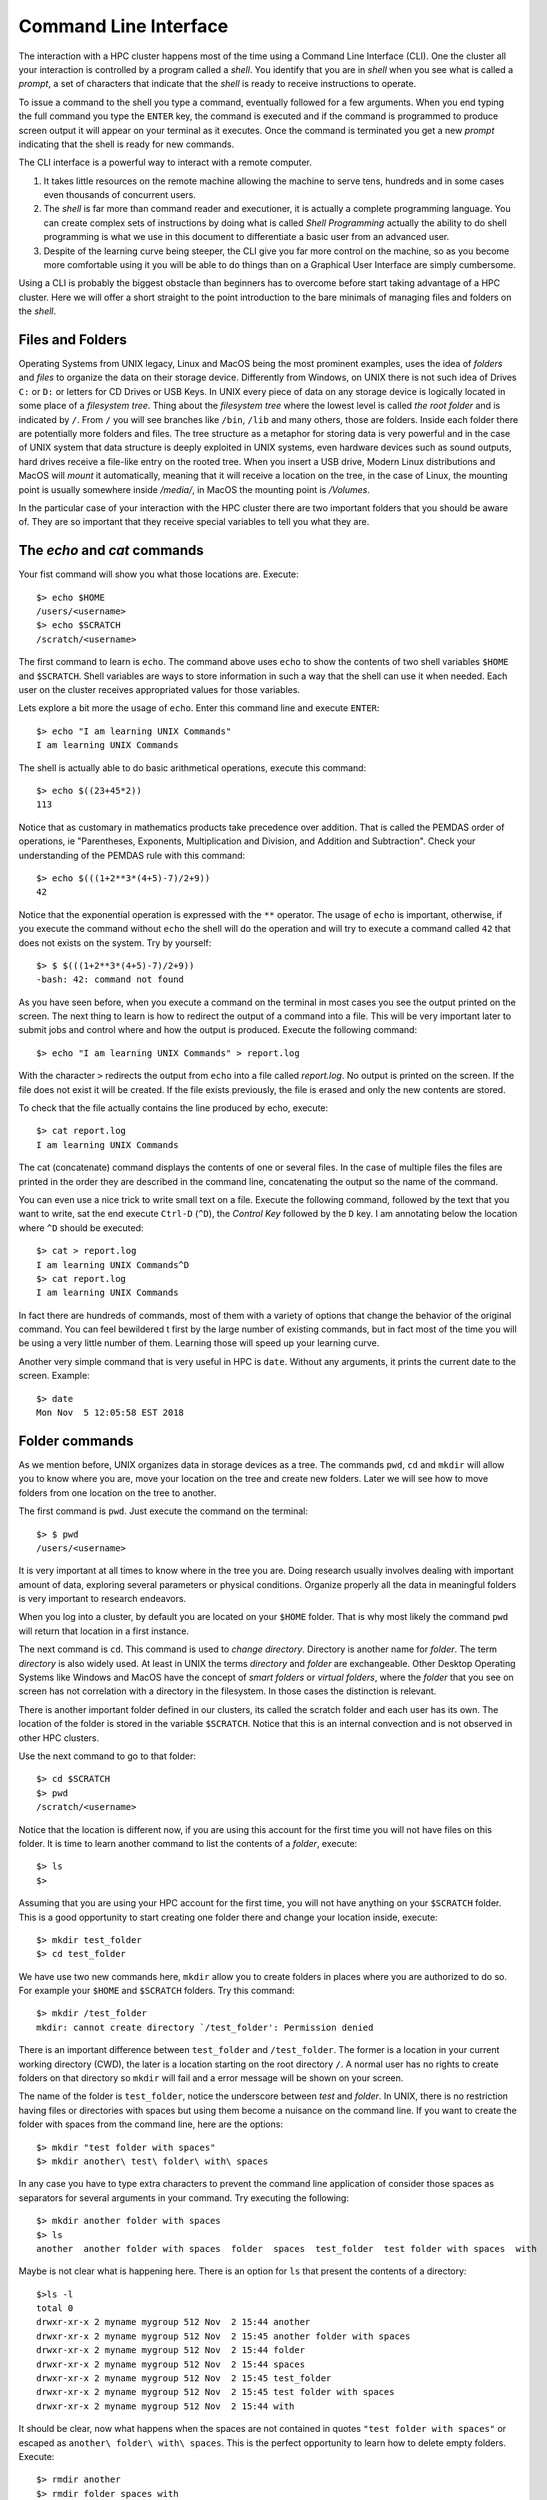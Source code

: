 .. _qs-command-line:

Command Line Interface
======================

The interaction with a HPC cluster happens most of the time using a Command Line Interface (CLI). One the cluster all your interaction is controlled by a program called a *shell*. You identify that you are in *shell* when you see what is called a *prompt*, a set of characters that indicate that the *shell* is ready to receive instructions to operate.

To issue a command to the shell you type a command, eventually followed for a few arguments. When you end typing the full command you type the ``ENTER`` key, the command is executed and if the command is programmed to produce screen output it will appear on your terminal as it executes. Once the command is terminated you get a new *prompt* indicating that the shell is ready for new commands.

The CLI interface is a powerful way to interact with a remote computer.

1. It takes little resources on the remote machine allowing the machine to serve tens, hundreds and in some cases even thousands of concurrent users.

2. The *shell* is far more than command reader and executioner, it is actually a complete programming language. You can create complex sets of instructions by doing what is called *Shell Programming* actually the ability to do shell programming is what we use in this document to differentiate a basic user from an advanced user.

3. Despite of the learning curve being steeper, the CLI give you far more control on the machine, so as you become more comfortable using it you will be able to do things than on a Graphical User Interface are simply cumbersome.

Using a CLI is probably the biggest obstacle than beginners has to overcome before start taking advantage of a HPC cluster. Here we will offer a short straight to the point introduction to the bare minimals of managing files and folders on the *shell*.

Files and Folders
-----------------

Operating Systems from UNIX legacy, Linux and MacOS being the most prominent examples, uses the idea of *folders* and *files* to organize the data on their storage device. Differently from Windows, on UNIX there is not such idea of Drives ``C:`` or ``D:`` or letters for CD Drives or USB Keys. In UNIX every piece of data on any storage device is logically located in some place of a *filesystem tree*. Thing about the *filesystem tree* where the lowest level is called *the root folder* and is indicated by ``/``. From ``/`` you will see branches like ``/bin``, ``/lib`` and many others, those are folders. Inside each folder there are potentially more folders and files. The tree structure as a metaphor for storing data is very powerful and in the case of UNIX system that data structure is deeply exploited in UNIX systems, even hardware devices such as sound outputs, hard drives receive a file-like entry on the rooted tree.
When you insert a USB drive, Modern Linux distributions and MacOS will *mount* it automatically, meaning that it will receive a location on the tree, in the case of Linux, the mounting point is usually somewhere inside */media/*, in MacOS the mounting point is */Volumes*.

In the particular case of your interaction with the HPC cluster there are two important folders that you should be aware of. They are so important that they receive special variables to tell you what they are.

The *echo* and *cat* commands
-----------------------------

Your fist command will show you what those locations are. Execute::

  $> echo $HOME
  /users/<username>
  $> echo $SCRATCH
  /scratch/<username>

The first command to learn is ``echo``. The command above uses ``echo`` to show the contents of two shell variables ``$HOME`` and ``$SCRATCH``. Shell variables are ways to store information in such a way that the shell can use it when needed. Each user on the cluster receives appropriated values for those variables.

Lets explore a bit more the usage of ``echo``. Enter this command line and execute ``ENTER``::

  $> echo "I am learning UNIX Commands"
  I am learning UNIX Commands


The shell is actually able to do basic arithmetical operations, execute this command::

  $> echo $((23+45*2))
  113

Notice that as customary in mathematics products take precedence over addition. That is called the PEMDAS order of operations, ie "Parentheses, Exponents, Multiplication and Division, and Addition and Subtraction". Check your understanding of the PEMDAS rule with this command::

  $> echo $(((1+2**3*(4+5)-7)/2+9))
  42

Notice that the exponential operation is expressed with the ``**`` operator.
The usage of ``echo`` is important, otherwise, if you execute the command without ``echo`` the shell will do the operation and will try to execute a command called ``42`` that does not exists on the system. Try by yourself::

  $> $ $(((1+2**3*(4+5)-7)/2+9))
  -bash: 42: command not found

As you have seen before, when you execute a command on the terminal in most cases you see the output printed on the screen.
The next thing to learn is how to redirect the output of a command into a file.
This will be very important later to submit jobs and control where and how the output is produced. Execute the following command::

  $> echo "I am learning UNIX Commands" > report.log

With the character ``>`` redirects the output from ``echo`` into a file called *report.log*. No output is printed on the screen. If the file does not exist it will be created. If the file exists previously, the file is erased and only the new contents are stored.

To check that the file actually contains the line produced by echo, execute::

  $> cat report.log
  I am learning UNIX Commands

The cat (concatenate) command displays the contents of one or several files. In the case of multiple files the files are printed in the order they are described in the command line, concatenating the output so the name of the command.

You can even use a nice trick to write small text on a file. Execute the following command, followed by the text that you want to write, sat the end execute ``Ctrl-D`` (``^D``), the *Control Key* followed by the ``D`` key.
I am annotating below the location where ``^D`` should be executed::

  $> cat > report.log
  I am learning UNIX Commands^D
  $> cat report.log
  I am learning UNIX Commands

In fact there are hundreds of commands, most of them with a variety of options that change the behavior of the original command. You can feel bewildered t first by the large number of existing commands, but in fact most of the time you will be using a very little number of them. Learning those will speed up your learning curve.

Another very simple command that is very useful in HPC is ``date``. Without any arguments, it prints the current date to the screen. Example::

  $> date
  Mon Nov  5 12:05:58 EST 2018


Folder commands
---------------

As we mention before, UNIX organizes data in storage devices as a tree.
The commands ``pwd``, ``cd`` and ``mkdir`` will allow you to know where you are, move your location on the tree and create new folders. Later we will see how to move folders from one location on the tree to another.

The first command is ``pwd``. Just execute the command on the terminal::

  $> $ pwd
  /users/<username>

It is very important at all times to know where in the tree you are. Doing research usually involves dealing with important amount of data, exploring several parameters or physical conditions. Organize properly all the data in meaningful folders is very important to research endeavors.

When you log into a cluster, by default you are located on your ``$HOME`` folder. That is why most likely the command ``pwd`` will return that location in a first instance.

The next command is ``cd``. This command is used to *change directory*. Directory is another name for *folder*.
The term *directory* is also widely used.
At least in UNIX the terms *directory* and *folder* are exchangeable.
Other Desktop Operating Systems like Windows and MacOS have the concept of *smart folders* or *virtual folders*, where the *folder* that you see on screen has not correlation with a directory in the filesystem.
In those cases the distinction is relevant.

There is another important folder defined in our clusters, its called the scratch folder and each user has its own. The location of the folder is stored in the variable ``$SCRATCH``. Notice that this is an internal convection and is not observed in other HPC clusters.

Use the next command to go to that folder::

  $> cd $SCRATCH
  $> pwd
  /scratch/<username>

Notice that the location is different now, if you are using this account for the first time you will not have files on this folder.
It is time to learn another command to list the contents of a *folder*, execute::

  $> ls
  $>

Assuming that you are using your HPC account for the first time, you will not have anything on your ``$SCRATCH`` folder.
This is a good opportunity to start creating one folder there and change your location inside, execute::

  $> mkdir test_folder
  $> cd test_folder

We have use two new commands here, ``mkdir`` allow you to create folders in places where you are authorized to do so. For example your ``$HOME`` and ``$SCRATCH`` folders. Try this command::

  $> mkdir /test_folder
  mkdir: cannot create directory `/test_folder': Permission denied

There is an important difference between ``test_folder`` and ``/test_folder``.
The former is a location in your current working directory (CWD), the later is a location starting on the root directory ``/``. A normal user has no rights to create folders on that directory so ``mkdir`` will fail and a error message will be shown on your screen.

The name of the folder is ``test_folder``, notice the underscore between *test* and *folder*. In UNIX, there is no restriction having files or directories with spaces but using them become a nuisance on the command line. If you want to create the folder with spaces from the command line, here are the options::

  $> mkdir "test folder with spaces"
  $> mkdir another\ test\ folder\ with\ spaces

In any case you have to type extra characters to prevent the command line application of consider those spaces as separators for several arguments in your command. Try executing the following::

  $> mkdir another folder with spaces
  $> ls
  another  another folder with spaces  folder  spaces  test_folder  test folder with spaces  with

Maybe is not clear what is happening here. There is an option for ``ls`` that present the contents of a directory::

    $>ls -l
    total 0
    drwxr-xr-x 2 myname mygroup 512 Nov  2 15:44 another
    drwxr-xr-x 2 myname mygroup 512 Nov  2 15:45 another folder with spaces
    drwxr-xr-x 2 myname mygroup 512 Nov  2 15:44 folder
    drwxr-xr-x 2 myname mygroup 512 Nov  2 15:44 spaces
    drwxr-xr-x 2 myname mygroup 512 Nov  2 15:45 test_folder
    drwxr-xr-x 2 myname mygroup 512 Nov  2 15:45 test folder with spaces
    drwxr-xr-x 2 myname mygroup 512 Nov  2 15:44 with

It should be clear, now what happens when the spaces are not contained in quotes ``"test folder with spaces"`` or escaped as ``another\ folder\ with\ spaces``.
This is the perfect opportunity to learn how to delete empty folders. Execute::

  $> rmdir another
  $> rmdir folder spaces with

You can delete one or several folders, but all those folders must be empty.
If those folders contain files or more folders, the command will fail and error message will be displayed.

After deleting those folders created by mistake, lets check the contents of the current directory. The command ``ls -1`` will list the contents of a file one per line, something very convenient for future scripting::

  $> ls -1
  another folder with spaces
  test_folder
  test folder with spaces

Commands for copy and move
--------------------------

The next two commands are ``cp`` and ``mv``. They are use to copy or move files or folders from one location to another. In its simplest usage, those two commands take two arguments, the first argument is the source and the last one the destination. In the case of more than two arguments the destination must be a directory. The effect will be to copy or move all the source items into the folder indicated as destination.

Before doing a few examples with ``cp`` and ``mv`` lets use a very handy command to create files. The command ``touch`` is use to update the access and modification times of a file or folder to the current time. In case there is not such a file, the command will create a new empty file. We will use that feature to create some empty files for the purpose of demonstrate how to use ``cp`` and ``mv``.

Lets create a few files and directories::

  $> mkdir even odd
  $> touch f01 f02 f03 f05 f07 f11

Now, lets copy some of those existing files to complete all the numbers up to ``f11``::

  $> cp f03 f04
  $> cp f05 f06
  $> cp f07 f08
  $> cp f07 f09
  $> cp f07 f10

This is good opportunity to present the ``*`` *wildcard*, use it to replace an arbitrary sequence of characters. For instance, execute this command to  list all the files created above::

  $> ls f*
  f01  f02  f03  f04  f05  f06  f07  f08  f09  f10  f11

The *wildcard* is able to replace zero or more arbitrary characters, see for example::

  $> ls f*1
  f01  f11

There is another way of representing files or directories that follow a pattern,
execute this command::

  $> ls f0[3,5,7]
  f03  f05  f07

The files selected are those whose last character is on the list ``[3,5,7]``. Similarly a range of characters can be represented. See::

  $> ls f0[3-7]
  f03  f04  f05  f06  f07

We will use those special character to move files based on its parity. Execute::

  $> mv f[0,1][1,3,5,7,9] odd
  $> mv f[0,1][0,2,4,6,8] even

The command above is equivalent to execute the explicit listing of sources::

  $> mv f01 f03 f05 f07 f09 f11 odd
  $> mv f02 f04 f06 f08 f10 even

Delete files and Folders
------------------------

As we mention above, empty folders can be deleted with the command ``rmdir`` but that only works if there are no subfolders or files inside the folder that you want to delete. See for example what happens if you try to delete the folder called ``odd``::

  $> rmdir odd
  rmdir: failed to remove `odd': Directory not empty

If you want to delete odd, you can do it in two ways. The command ``rm`` allow you to delete one or more files entered as arguments. Lets delete all the files inside odd, followed by the deletion of the folder ``odd`` itself::

  $> rm odd/*
  $> rmdir odd

Another option is to delete a folder recursively, this is a powerful but also dangerous option. Even if deleting a file is not actually filling with zeros the location of the data, on HPC systems the recovery of data is practice unfeasible. Lets delete the folder even recursively::

  $> rm -r even

Summary of Basic Commands
-------------------------

The purpose of this brief tutorial is familiarize you with the most common commands used in UNIX environments. We have shown 10 commands that you will be using, very often on your interaction. This 10 basic commands and one editor from the next section is all that you need to be ready for submitting jobs on the cluster.

The next table summarizes those commands.

.. table:: WVU's High Performance Computer (HPC) Clusters
    :widths: 10 20 30

    +---------+-------------------------------------------------------+-----------------------------------+
    |Command  | Description                                           | Examples                          |
    +=========+=======================================================+===================================+
    |``echo`` | | Display a given message on the screen               | | ``$> echo "This is a message"`` |
    |         |                                                       |                                   |
    +---------+-------------------------------------------------------+-----------------------------------+
    |``cat``  | | Display the contents of a file on screen            | | ``$> cat my_file``              |
    |         | | Concatenate files                                   |                                   |
    +---------+-------------------------------------------------------+-----------------------------------+
    |``date`` | | Shows the current date on screen                    | | ``$> date``                     |
    |         |                                                       | | Wed Nov 7 10:40:05 EST 2018     |
    |         |                                                       |                                   |
    +---------+-------------------------------------------------------+-----------------------------------+
    |``pwd``  | | Return the path to the current working directory    | | ``$> pwd``                      |
    |         |                                                       | | /users/username                 |
    |         |                                                       |                                   |
    +---------+-------------------------------------------------------+-----------------------------------+
    |``cd``   | | Change directory                                    | | ``$> cd sub_folder``            |
    +---------+-------------------------------------------------------+-----------------------------------+
    |``mkdir``| | Create directory                                    | | ``$> mkdir new_folder``         |
    +---------+-------------------------------------------------------+-----------------------------------+
    |``touch``| | Change the access and modification time of a file   | | ``$> touch new_file``           |
    |         | | Create empty files                                  |                                   |
    |         |                                                       |                                   |
    +---------+-------------------------------------------------------+-----------------------------------+
    |``cp``   | | Copy a file in another location.                    | | ``$> cp old_file new_file``     |
    |         | | Copy several files into a destination directory     |                                   |
    |         |                                                       |                                   |
    +---------+-------------------------------------------------------+-----------------------------------+
    |``mv``   | | Move a file in another location.                    | | ``$> mv old_name new_name``     |
    |         | | Move several files into a destination directory     |                                   |
    |         |                                                       |                                   |
    +---------+-------------------------------------------------------+-----------------------------------+
    |``rm``   | | Remove one or more files from the file system tree  | | ``$> rm trash_file``            |
    |         |                                                       | | ``$> rm -r full_folder``        |
    |         |                                                       |                                   |
    +---------+-------------------------------------------------------+-----------------------------------+


